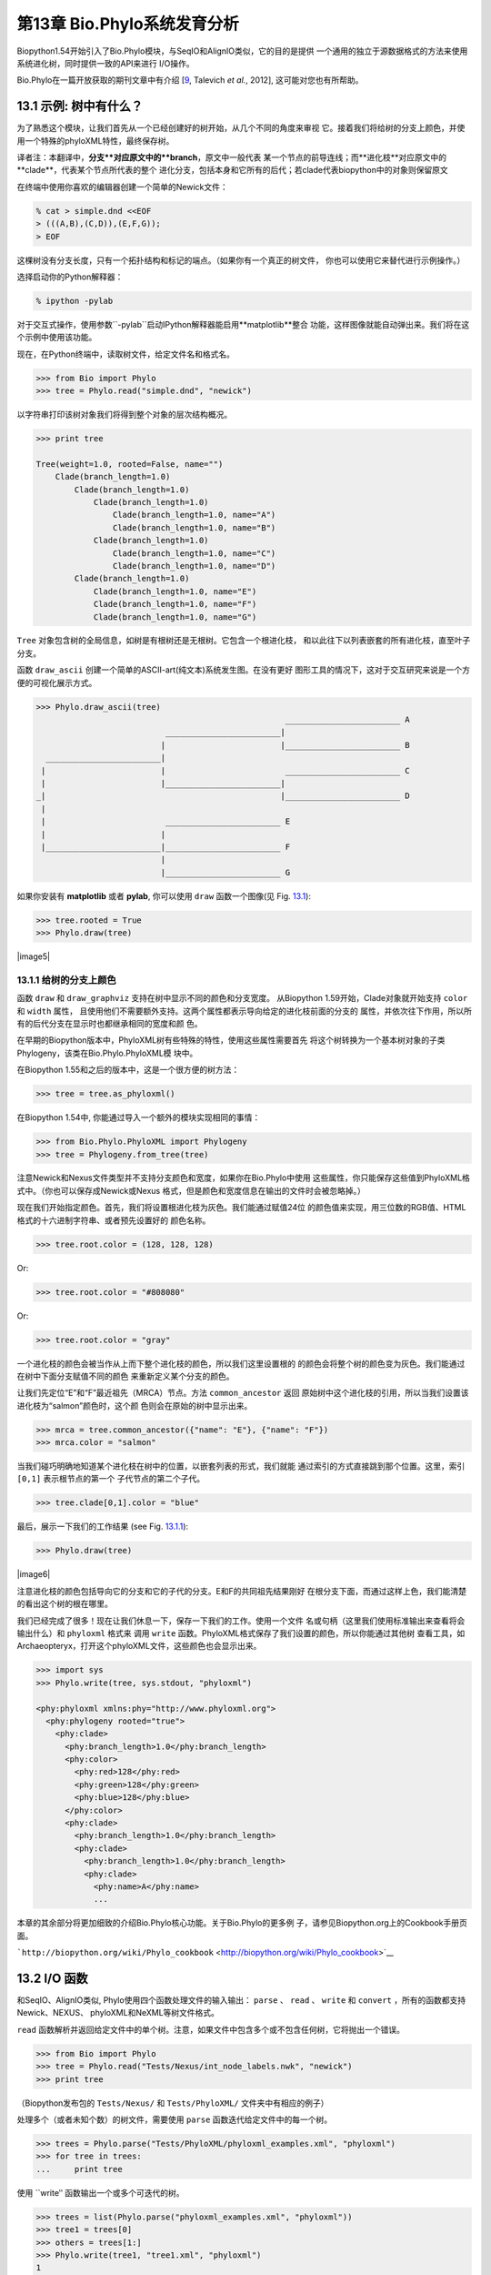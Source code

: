 第13章  Bio.Phylo系统发育分析
========================================
Biopython1.54开始引入了Bio.Phylo模块，与SeqIO和AlignIO类似，它的目的是提供
一个通用的独立于源数据格式的方法来使用系统进化树，同时提供一致的API来进行
I/O操作。

Bio.Phylo在一篇开放获取的期刊文章中有介绍
[`9 <#talevich2012>`__, Talevich *et al.*, 2012], 这可能对您也有所帮助。


13.1  示例: 树中有什么？ 
-----------------------------

为了熟悉这个模块，让我们首先从一个已经创建好的树开始，从几个不同的角度来审视
它。接着我们将给树的分支上颜色，并使用一个特殊的phyloXML特性，最终保存树。

译者注：本翻译中，**分支**对应原文中的**branch**，原文中一般代表
某一个节点的前导连线；而**进化枝**对应原文中的**clade**，代表某个节点所代表的整个
进化分支，包括本身和它所有的后代；若clade代表biopython中的对象则保留原文

在终端中使用你喜欢的编辑器创建一个简单的Newick文件：

.. code:: verbatim

    % cat > simple.dnd <<EOF
    > (((A,B),(C,D)),(E,F,G));
    > EOF

这棵树没有分支长度，只有一个拓扑结构和标记的端点。（如果你有一个真正的树文件，
你也可以使用它来替代进行示例操作。）

选择启动你的Python解释器：

.. code:: verbatim

    % ipython -pylab

对于交互式操作，使用参数``-pylab``启动IPython解释器能启用**matplotlib**整合
功能，这样图像就能自动弹出来。我们将在这个示例中使用该功能。

现在，在Python终端中，读取树文件，给定文件名和格式名。

.. code:: verbatim

    >>> from Bio import Phylo
    >>> tree = Phylo.read("simple.dnd", "newick")

以字符串打印该树对象我们将得到整个对象的层次结构概况。

.. code:: verbatim

    >>> print tree

    Tree(weight=1.0, rooted=False, name="")
        Clade(branch_length=1.0)
            Clade(branch_length=1.0)
                Clade(branch_length=1.0)
                    Clade(branch_length=1.0, name="A")
                    Clade(branch_length=1.0, name="B")
                Clade(branch_length=1.0)
                    Clade(branch_length=1.0, name="C")
                    Clade(branch_length=1.0, name="D")
            Clade(branch_length=1.0)
                Clade(branch_length=1.0, name="E")
                Clade(branch_length=1.0, name="F")
                Clade(branch_length=1.0, name="G")

``Tree`` 对象包含树的全局信息，如树是有根树还是无根树。它包含一个根进化枝，
和以此往下以列表嵌套的所有进化枝，直至叶子分支。

函数 ``draw_ascii`` 创建一个简单的ASCII-art(纯文本)系统发生图。在没有更好
图形工具的情况下，这对于交互研究来说是一个方便的可视化展示方式。

.. code:: verbatim

    >>> Phylo.draw_ascii(tree)
                                                        ________________________ A
                               ________________________|
                              |                        |________________________ B
      ________________________|
     |                        |                         ________________________ C
     |                        |________________________|
    _|                                                 |________________________ D
     |
     |                         ________________________ E
     |                        |
     |________________________|________________________ F
                              |
                              |________________________ G

如果你安装有 **matplotlib** 或者 **pylab**, 你可以使用 ``draw`` 函数一个图像(见 Fig.
`13.1 <#fig:phylo-simple-draw>`__):

.. code:: verbatim

    >>> tree.rooted = True
    >>> Phylo.draw(tree)

|image5|

13.1.1  给树的分支上颜色
~~~~~~~~~~~~~~~~~~~~~~~~~~~~~~~~~~~~~~~
函数 ``draw`` 和 ``draw_graphviz`` 支持在树中显示不同的颜色和分支宽度。
从Biopython 1.59开始，Clade对象就开始支持 ``color`` 和 ``width`` 属性，
且使用他们不需要额外支持。这两个属性都表示导向给定的进化枝前面的分支的
属性，并依次往下作用，所以所有的后代分支在显示时也都继承相同的宽度和颜
色。

在早期的Biopython版本中，PhyloXML树有些特殊的特性，使用这些属性需要首先
将这个树转换为一个基本树对象的子类Phylogeny，该类在Bio.Phylo.PhyloXML模
块中。

在Biopython 1.55和之后的版本中，这是一个很方便的树方法：

.. code:: verbatim

    >>> tree = tree.as_phyloxml()

在Biopython 1.54中, 你能通过导入一个额外的模块实现相同的事情：

.. code:: verbatim

    >>> from Bio.Phylo.PhyloXML import Phylogeny
    >>> tree = Phylogeny.from_tree(tree)

注意Newick和Nexus文件类型并不支持分支颜色和宽度，如果你在Bio.Phylo中使用
这些属性，你只能保存这些值到PhyloXML格式中。（你也可以保存成Newick或Nexus
格式，但是颜色和宽度信息在输出的文件时会被忽略掉。）

现在我们开始指定颜色。首先，我们将设置根进化枝为灰色。我们能通过赋值24位
的颜色值来实现，用三位数的RGB值、HTML格式的十六进制字符串、或者预先设置好的
颜色名称。

.. code:: verbatim

    >>> tree.root.color = (128, 128, 128)

Or:

.. code:: verbatim

    >>> tree.root.color = "#808080"

Or:

.. code:: verbatim

    >>> tree.root.color = "gray"

一个进化枝的颜色会被当作从上而下整个进化枝的颜色，所以我们这里设置根的
的颜色会将整个树的颜色变为灰色。我们能通过在树中下面分支赋值不同的颜色
来重新定义某个分支的颜色。

让我们先定位“E”和“F”最近祖先（MRCA）节点。方法 ``common_ancestor`` 返回
原始树中这个进化枝的引用，所以当我们设置该进化枝为“salmon”颜色时，这个颜
色则会在原始的树中显示出来。

.. code:: verbatim

    >>> mrca = tree.common_ancestor({"name": "E"}, {"name": "F"})
    >>> mrca.color = "salmon"

当我们碰巧明确地知道某个进化枝在树中的位置，以嵌套列表的形式，我们就能
通过索引的方式直接跳到那个位置。这里，索引 ``[0,1]`` 表示根节点的第一个
子代节点的第二个子代。

.. code:: verbatim

    >>> tree.clade[0,1].color = "blue"

最后，展示一下我们的工作结果 (see Fig. `13.1.1 <#fig:phylo-color-draw>`__):

.. code:: verbatim

    >>> Phylo.draw(tree)

|image6|

注意进化枝的颜色包括导向它的分支和它的子代的分支。E和F的共同祖先结果刚好
在根分支下面，而通过这样上色，我们能清楚的看出这个树的根在哪里。

我们已经完成了很多！现在让我们休息一下，保存一下我们的工作。使用一个文件
名或句柄（这里我们使用标准输出来查看将会输出什么）和 ``phyloxml`` 格式来
调用 ``write`` 函数。PhyloXML格式保存了我们设置的颜色，所以你能通过其他树
查看工具，如Archaeopteryx，打开这个phyloXML文件，这些颜色也会显示出来。

.. code:: verbatim

    >>> import sys
    >>> Phylo.write(tree, sys.stdout, "phyloxml")

    <phy:phyloxml xmlns:phy="http://www.phyloxml.org">
      <phy:phylogeny rooted="true">
        <phy:clade>
          <phy:branch_length>1.0</phy:branch_length>
          <phy:color>
            <phy:red>128</phy:red>
            <phy:green>128</phy:green>
            <phy:blue>128</phy:blue>
          </phy:color>
          <phy:clade>
            <phy:branch_length>1.0</phy:branch_length>
            <phy:clade>
              <phy:branch_length>1.0</phy:branch_length>
              <phy:clade>
                <phy:name>A</phy:name>
                ...

本章的其余部分将更加细致的介绍Bio.Phylo核心功能。关于Bio.Phylo的更多例
子，请参见Biopython.org上的Cookbook手册页面。

```http://biopython.org/wiki/Phylo_cookbook`` <http://biopython.org/wiki/Phylo_cookbook>`__

13.2  I/O 函数
-------------------

和SeqIO、AlignIO类似, Phylo使用四个函数处理文件的输入输出： ``parse`` 、
``read`` 、 ``write`` 和 ``convert`` ，所有的函数都支持Newick、NEXUS、
phyloXML和NeXML等树文件格式。

``read`` 函数解析并返回给定文件中的单个树。注意，如果文件中包含多个或不包含任何树，它将抛出一个错误。

.. code:: verbatim

    >>> from Bio import Phylo
    >>> tree = Phylo.read("Tests/Nexus/int_node_labels.nwk", "newick")
    >>> print tree

（Biopython发布包的 ``Tests/Nexus/`` 和 ``Tests/PhyloXML/`` 文件夹中有相应的例子）

处理多个（或者未知个数）的树文件，需要使用 ``parse`` 函数迭代给定文件中的每一个树。

.. code:: verbatim

    >>> trees = Phylo.parse("Tests/PhyloXML/phyloxml_examples.xml", "phyloxml")
    >>> for tree in trees:
    ...     print tree

使用 ``write‵‵ 函数输出一个或多个可迭代的树。

.. code:: verbatim

    >>> trees = list(Phylo.parse("phyloxml_examples.xml", "phyloxml"))
    >>> tree1 = trees[0]
    >>> others = trees[1:]
    >>> Phylo.write(tree1, "tree1.xml", "phyloxml")
    1
    >>> Phylo.write(others, "other_trees.xml", "phyloxml")
    12

使用 ``convert`` 函数转换任何支持的树格式。

.. code:: verbatim

    >>> Phylo.convert("tree1.dnd", "newick", "tree1.xml", "nexml")
    1
    >>> Phylo.convert("other_trees.xml", "phyloxml", "other_trees.nex", 'nexus")
    12

和SeqIO和AlignIO类似，当使用字符串而不是文件作为输入输出时，需要使用 ‵‵StringIO`` 函数。

.. code:: verbatim

    >>> from Bio import Phylo
    >>> from StringIO import StringIO
    >>> handle = StringIO("(((A,B),(C,D)),(E,F,G));")
    >>> tree = Phylo.read(handle, "newick")

13.3  查看和导出树
---------------------------

了解一个 ``Tree`` 对象概况的最简单的方法是用 ``print`` 函数将它打印出来：

.. code:: verbatim

    >>> tree = Phylo.read("Tests/PhyloXML/example.xml", "phyloxml")
    >>> print tree
    Phylogeny(rooted='True', description='phyloXML allows to use either a "branch_length"
    attribute...', name='example from Prof. Joe Felsenstein's book "Inferring Phyl...')
        Clade()
            Clade(branch_length='0.06')
                Clade(branch_length='0.102', name='A')
                Clade(branch_length='0.23', name='B')
            Clade(branch_length='0.4', name='C')

上面实际上是Biopython的树对象层次结构的一个概况。然而更可能的情况是，你希望见到
画出树的形状，这里有三个函数来做这件事情。

如我们在demo中看到的一样， ``draw_ascii`` 打印一个树的ascii-art图像（有根进化树）
到标准输出，或者一个打开的文件句柄，若有提供。不是所有关于树的信息被显示出来，但是它提供了一个
不依靠于任何外部依赖的快速查看树的方法。

.. code:: verbatim

    >>> tree = Phylo.read("example.xml", "phyloxml")
    >>> Phylo.draw_ascii(tree)
                 __________________ A
      __________|
    _|          |___________________________________________ B
     |
     |___________________________________________________________________________ C

``draw`` 函数则使用matplotlib类库画出一个更加好看的图像。查看API文档以获得关于它所接受的
用来定制输出的参数。

.. code:: verbatim

    >>> tree = Phylo.read("example.xml", "phyloxml")
    >>> Phylo.draw(tree, branch_labels=lambda c: c.branch_length)

|image7|

``draw_graphviz`` 则画出一个无根的进化分枝图（cladogram），但是它要求你安装有Graphviz、
PyDot或PyGraphviz、Network和matplotlib（或pylab）。使用上面相同的例子，和Graphviz中的
 ``dot`` 程序，让我们来画一个有根树（见图. `13.3 <#fig:phylo-dot>`__ ）：

.. code:: verbatim

    >>> tree = Phylo.read("example.xml", "phyloxml")
    >>> Phylo.draw_graphviz(tree, prog='dot')
    >>> import pylab
    >>> pylab.show()                    # Displays the tree in an interactive viewer
    >>> pylab.savefig('phylo-dot.png')  # Creates a PNG file of the same graphic

|image8|

（提示：如果你使用 ``-pylab`` 选项执行IPython，调用 ``draw_graphviz`` 将导致matplotlib
查看器自动运行，而不需要手动的调用 ``show()`` 方法。）

这将输出树对象到一个NetworkX图中，使用Graphviz来布局节点的位置，并使用matplotlib来显示
它。这里有几个关键词参数来修改结果图像，包括大多数被NetworkX函数 ``networkx.draw`` 和
``networkx.draw_graphviz`` 所接受的参数。

最终的显示也受所提供的树对象的 ``rooted`` 属性的影响。有根树在每个分支（branch）上显示
一个“head”来表明它的方向（见图. `13.3 <#fig:phylo-rooted>`__ ）：

.. code:: verbatim

    >>> tree = Phylo.read("simple.dnd", "newick")
    >>> tree.rooted = True
    >>> Phylo.draw_graphiz(tree)

|image9|

“prog”参数指定Graphviz的用来布局的引擎。默认的引擎 ``twopi`` 对任何大小的树都表现很好，
很可靠的避免交叉的分支出现。``neato``程序可能画出更加好看的中等大小的树，但是有时候会
有交叉分支出现（见图. `13.3 <#fig:phylo-color>`__ ）。 ``dot`` 程序或许对小型的树有用，
但是对于大一点的树的布局易产生奇怪的事情。

.. code:: verbatim

    >>> Phylo.draw_graphviz(tree, prog="neato")

|image10|

这个查看方式非常方便研究大型的树，因为matplotlib查看器可以放大选择的区域，使得杂乱的图像
变得稀疏。

.. code:: verbatim

    >>> tree = Phylo.read("apaf.xml", "phyloxml")
    >>> Phylo.draw_graphviz(tree, prog="neato", node_size=0)

|image11| |image12|

注意，分支长度并没有被正确地显示，因为Graphviz在布局时忽略了他们。然而，分支长度可以在输出
树为NetworkX图对象（ ``to_networkx`` ）时重新获得。

查看Biopython维基的Phylo页面
(```http://biopython.org/wiki/Phylo`` <http://biopython.org/wiki/Phylo>`__)
以获得关于 ``draw_ascii`` 、 ``draw_graphviz`` 和 ``to_networkx`` 的更加高级的功能的描述
和例子。

13.4  使用Tree和Clade对象
----------------------------------

``parse`` 和 ``read`` 方法产生的 ``Tree`` 对象是一些包含递归的子树的容器，连接到 ``Tree``
对象的 ``root`` 属性（不管进化树实际上被认为是否有根）。一个 ``Tree`` 包含进化树的全局信息，
如有根性（rootedness）和指向一个单独的 ``Clade`` 的引用; 一个 ``Clade`` 包含节点和进化枝
特异性信息，如分支长度（branch length）和一个它自身后代 ``Clade`` 实例的列表，附着在 ``clades``
属性上。

所以，这里 ``tree`` 和 ``tree.root`` 间是有区别的. 然而，实际操作中，你几乎不需要担心它。为了
缓和这个不同，``Tree`` 和 ``Clade`` 两者都继承自 ``TreeMixin``，它包含常用的用来查找、审视和
修改树和任何它的进化枝的方法的实现。这意味着，所有 ``tree`` 所支持的方法在 ``tree.root`` 和
任何它下面的clade中都能用。（ ``Clade`` 也有一个 ``root`` 属性，它返回clade对象本身。）

13.4.1  查找和遍历类方法
~~~~~~~~~~~~~~~~~~~~~~~~~~~~~~~~~~~~

为了方便起见，我们提供了两个简化的方法来直接返回所有的外部或内部节点为列表：

 **``get_terminals``**
    创建一个包含树的所有末端（叶子）节点的列表。
**``get_nonterminals``**
    创建一个包含树的所有非末端（内部）节点的列表。

这两个都包装了一个能完全控制树的遍历的方法 ``find_clades``。另外两个遍历方法 ``find_elements`` 
和 ``find_any`` 依赖于同样的核心功能，也接受同样的参数，没有更好的描述我们就把这个参数叫做
“目标说明”（target specification）吧。它们指定哪些树中的对象将被匹配并在迭代过程中返回。
第一个参数可以是下面的任何类型：

-  一个 **TreeElement 实例** ，那个树的元素将根据一致性被匹配——这样，使用Clade实例作为目标将找到
   树中的这个Clade；
-  一个 **string** ，匹配树元素的字符串表示——特别地，Clade的 ``name`` *(在Biopython 1.56中引入)*；
-  一个 **class** 或 **type**，这样每一个类型（或子类型）相同的树元素都被匹配；
-  一个 **dictionary** ，其中键（key）是树元素的属性名，值（value）将匹配到每个树元素相应的属性值。
   它变得更加详细：

   -  如果提供的是 ``int`` 类型，它将匹配数值上相等的属性，即，1将匹配1或者1.0
   -  如果提供的是boolean类型（True或者False），对应的属性值将被当做boolean求值和检验
   -  ``None`` 匹配 ``None``
   -  如果提供的是字符串，将被当做正则表达式对待（必须匹配对应元素属性的全部，不能只是前面的部分）。
      提供没有特殊正则表达式字符的字符串将精准的匹配字符串属性，所以如果你不适用正则表达式，不用
      担心它。例如，包含进化枝名称Foo1、Foo2和Foo3的一个树，
      ``tree.find_clades({"name": "Foo1"})`` 将匹配 Foo1，
      ``{"name": "Foo.*"}`` 匹配所有的三个进化枝，而
      ``{"name": "Foo"}`` 并不匹配任何进化枝。

   由于浮点数值可能产生奇怪的行为，我们不支持直接匹配 ``float``\ s 类型。作为替代，使用boolean值
   ``True`` 来匹配每个元素中指定属性的非零值，然后再对这个属性用不等式（或精确地数值，如果你喜欢
   危险地活着）进行手动过滤。

   如果该字典包含多个条目，匹配的元素必须匹配所有给定的属性值——以“and”方式思考，而不是“or”。

-  一个接受一个参数（它将应用于树中的每一个元素），返回True或False的函数 **function** 。为方便起见，
   LookupError、AttributeError和ValueError被沉默，这样就提供了另外一个在树中查找浮点值的安全方式，
   或者一些更加复杂的特性。

在目标参数后面，有两个可选的关键词参数：

 **terminal**
    — 用来选择或排除末端进化枝（或者叫叶子节点）的一个boolean值：True仅搜索末端进化枝，False则搜索
    非末端（内部）进化枝，而默认为None，同时搜索末端和非末端进化枝，包括没有 ``is_terminal`` 方法的
    任何树元素。
**order**
    — 树遍历的顺序：``"preorder"`` （默认值）是深度优先搜索（depth-first search，DFS）， ``"postorder"``
    是子节点先于父节点的DFS搜索， ``"level"`` 是宽度优先搜索（breadth-first search，BFS）。

最后，这些方法接受任意的关键词参数，这些参数将被以和词典“目标说明”相同的方式对待：键表示要搜索的元素
属性的名称，参数值（string、integer、None或者boolean）将和找到的每个属性的值进行比较。如果没有提供
关键词参数，则任何TreeElement类型将被匹配。这个的代码普遍比传入一个词典作为“目标说明”要短：
``tree.find_clades({"name": "Foo1"})`` 可以简化为 ``tree.find_clades(name="Foo1")``。

（在Biopython 1.56和以后的版本中，这可以更短：``tree.find_clades("Foo1")`` ）

现在我们已经掌握了“目标说明”，这里有一些遍历树的方法：

 **``find_clades``**
    查找每个包含匹配元素的进化枝。就是说，用 ``find_elements`` 查找每个元素，然而返回对应的clade对象。
    （这通常是你想要的。）

    最终的结果是一个包含所有匹配对象的迭代器，默认为深度优先搜索。这不一定是和Newick、Nexus或XML原文件
    中显示的相同的顺序。

**``find_elements``**
    查找和给定属性匹配的所有树元素，返回匹配的元素本身。简单的Newick树没有复杂的子元素，所以它将和
     ``find_clades`` 的行为一致。PhyloXML树通常在clade上附加有复杂的对象，所以这个方法对提取这些信息
     非常有用。
**``find_any``**
    返回 ``find_elements()`` 所找到的第一个元素，或者None。这对于检测树中是否存在匹配的元素也非常有用，
    可以在条件判断语句中使用。

另外两个用于帮助在树的节点间导航的方法：

 **``get_path``**
    直接列出从树的根节点（或当前进化枝）到给定的目标间的所有clade。返回包含这个路径上所有clade对象的
    列表，以给定目标为结尾，但不包含根进化枝。
**``trace``**
    列出树中两个目标间的所有clade对象，不包含起始和结尾。

13.4.2  信息类方法
~~~~~~~~~~~~~~~~~~~~~~~~~~~

这些方法提供关于整个树（或任何进化枝）的信息。

 **``common_ancestor``**
    查找所提供的所有目标的最近共同祖先（the most recent common ancestor）
    （这将是一个Clade对象）。如果没有提供任何目标，将返回当前Clade（调用该
    方法的那个）的根；如果提供一个目标，将返回目标本身。然而，如果有任何提供
    的目标无法在当前tree（或clade）中找到，将引起一个异常。
**``count_terminals``**
    计算树中末端（叶子）节点的个数。
**``depths``**
    创建一个树中进化枝到其深度的映射。结果是一个字典，其中键是树中所有的Clade
    实例，值是从根到每个clade（包含末端）的距离。默认距离是到这个clade的分支
    长度累加，然而使用 ``unit_branch_lengths=True`` 选项，将只计算分支的个数
    （其在树中的级数）。
**``distance``**
    计算两个目标间的分支长度总和。如果只指定一个目标，另一个则为该树的根。
**``total_branch_length``**
    计算这个树中的分支长度总和。这在系统发生学中通常就称为树的长度“length”，
    但是我们使用更加明确的名称，以避免和Python的术语混淆。

余下的方法是boolean检测方法：

 **``is_bifurcating``**
    如果树是严格的二叉树；即，所有的节点有2个或者0个子代（对应的，内部或外部）。
    根节点可能有三个后代，然而仍然被认为是二叉树的一部分。
**``is_monophyletic``**
    检验给定的所有目标是否组成一个完成的子进化枝——即，存在一个进化枝满足：它的
    末端节点和给定的目标是相同的集合。目标需要时树中的末端节点。为方便起见，若
    给定目标是一个单系（monophyletic），这个方法将返回它们的共同祖先（MCRA）（
    而不是 ``True`` ），否则将返回 ``False`` 。
**``is_parent_of``**
    若目标是这个树的后代（descendant）则为True——不必为直接后代。检验一个进化枝的
    直接后代，只需要用简单的列表成员检测方法： ``if subclade in clade: ...``
**``is_preterminal``**
    若所有的直接后代都为末端则为True；否则任何一个直接后代不为末端则为False。

13.4.3  修改类方法
~~~~~~~~~~~~~~~~~~~~~~~~~~~~

这些方法都在原地对树进行修改，所以如果你想保持原来的树不变，你首先要使用Python的
``copy`` 模块对树进行完整的拷贝：

.. code:: verbatim

    tree = Phylo.read('example.xml', 'phyloxml')
    import copy
    newtree = copy.deepcopy(tree)

 **``collapse``**
    从树中删除目标，重新连接它的子代（children）到它的父亲节点（parent）。
**``collapse_all``**
    删除这个树的所有后代（descendants），只保留末端节点（terminals）。
    分支长度被保留，即到每个末端节点的距离保持不变。如指定一个目标（见上），
    只坍塌（collapses）和指定匹配的内部节点。
**``ladderize``**
    根据末端节点的个数，在原地对进化枝（clades）进行排序。越深的进化枝默认被放到最后，
    使用 ``reverse=True`` 将其放到最前。
**``prune``**
    从树中修剪末端进化枝（terminal clade）。如果分类名（taxon）来自一个二叉枝（bifurcation），
    连接的节点将被坍塌，它的分支长度将被加到剩下的末端节点上。这可能不再是一个有意义的值。
**``root_with_outgroup``**
    使用包含给定目标的外群进化枝（outgroup clade）重新确定树的根节点，即外群的共同祖先。该方法
    只在Tree对象中能用，不能用于Clade对象。

    如果外群和self.root一致，将不发生改变。如果外群进化枝是末端（即一个末端节点被作为外群），一个
    新的二叉根进化枝将被创建，且到给定外群的分支长度为0。否则，外群根部的内部节点变为整个树的一个
    三叉根。如果原先的根是一个二叉，它将被从树中遗弃。

    在所有的情况下，树的分支长度总和保持不变。

**``root_at_midpoint``**
    重新选择树中两个最远的节点的中点作为树的根。（这实际上是使用 ``root_with_outgroup`` 函数。）
**``split``**
    产生 *n* （默认为2）个 新的后代。在一个物种树中，这是一个物种形成事件。新的进化枝拥有给定的
    ``branch_length`` 以及和这个进化枝的根相同的名字，名字后面包含一个整数后缀（从0开始计数）——
    例如，分割名为“A”的进化枝将生成子进化枝“A0”和“A1”。

查看Biopython维基的Phylo页面
(```http://biopython.org/wiki/Phylo`` <http://biopython.org/wiki/Phylo>`__)
以获得更多已有方法的使用示例。

13.4.4  PhyloXML树的特性
~~~~~~~~~~~~~~~~~~~~~~~~~~~~~~~~~~

phyloXML文件格式包含用来注释树的，采用额外数据格式和图像提示的字段。

参加Biopython维基上的PhyloXML页面
(```http://biopython.org/wiki/PhyloXML`` <http://biopython.org/wiki/PhyloXML>`__)
以查看关于使用PhyloXML提供的额外注释特性的描述和例子。

13.5  运行外部程序
-----------------------------------

尽管Bio.Phylo本身不从序列比对推断进化树，但这里有一些第三方的程序可以使用。
他们通过 ``Bio.Phylo.Applications`` 模块获得支持，使用和 ``Bio.Emboss.Applications`` 、
 ``Bio.Align.Applications`` 以及其他模块相同的通用框架。

Biopython 1.58引入了一个PhyML的打包程序（wrapper）
(```http://www.atgc-montpellier.fr/phyml/`` <http://www.atgc-montpellier.fr/phyml/>`__)。
该程序接受一个 ``phylip-relaxed`` 格式（它是Phylip格式，然而没有对分类名称的10个字符的限制）
的比对输入和多种参数。一个快速的例子是：

.. code:: verbatim

    >>> from Bio import Phylo
    >>> from Bio.Phylo.Applications import PhymlCommandline
    >>> cmd = PhymlCommandline(input='Tests/Phylip/random.phy')
    >>> out_log, err_log = cmd()

这生成一个树文件盒一个统计文件，名称为：
[*input filename*\ ]\ ``_phyml_tree.txt`` 和
[*input filename*\ ]\ ``_phyml_stats.txt``. 树文件的格式是Newick格式：

.. code:: verbatim

    >>> tree = Phylo.read('Tests/Phylip/random.phy_phyml_tree.txt', 'newick')
    >>> Phylo.draw_ascii(tree)

一个类似的RAxML打包程序
(```http://sco.h-its.org/exelixis/software.html`` <http://sco.h-its.org/exelixis/software.html>`__)
也已经被添加到Biopython 1.60中。

注意，如果你系统中已经安装了EMBOSS的Phylip扩展，一些常用的Phylip程序，包括 ``dnaml`` 和 ``protml`` 
已经通过 ``Bio.Emboss.Applications`` 中的EMBOSS打包程序被支持。参见章节 \ `6.4 <#sec:alignment-tools>`__
以查看使用这些程序的例子和提示。

13.6  PAML整合
----------------------

Biopython 1.58引入了对PAML的支持
(```http://abacus.gene.ucl.ac.uk/software/paml.html`` <http://abacus.gene.ucl.ac.uk/software/paml.html>`__),
它是一个采用最大似然法（maximum likelihood）进行系统进化分析的程序包。目前，对程序codeml、baseml和yn00的支持
已经实现。由于PAML使用控制文件而不是命令行参数来控制运行时选项，这个打包程序（wrapper）的使用格式和Biopython
的其他应用打包程序有些差异。

一个典型的流程是：初始化一个PAML对象，指定一个比对文件，一个树文件，一个输出文件和工作路径。下一步，运行时
选项通过 ``set_options()`` 方法或者读入一个已有的控制文件来设定。最后，程序通过 ``run()`` 方法来运行，输出文件
将自动被解析到一个结果目录。


下面是一个codeml典型用法的例子：

.. code:: verbatim

    >>> from Bio.Phylo.PAML import codeml
    >>> cml = codeml.Codeml()
    >>> cml.alignment = "Tests/PAML/alignment.phylip"
    >>> cml.tree = "Tests/PAML/species.tree"
    >>> cml.out_file = "results.out"
    >>> cml.working_dir = "./scratch"
    >>> cml.set_options(seqtype=1,
    ...         verbose=0,
    ...         noisy=0,
    ...         RateAncestor=0,
    ...         model=0,
    ...         NSsites=[0, 1, 2],
    ...         CodonFreq=2,
    ...         cleandata=1,
    ...         fix_alpha=1,
    ...         kappa=4.54006)
    >>> results = cml.run()
    >>> ns_sites = results.get("NSsites")
    >>> m0 = ns_sites.get(0)
    >>> m0_params = m0.get("parameters")
    >>> print m0_params.get("omega")

已有的输出文件也可以通过模块的 ``read()`` 方法来解析：

.. code:: verbatim

    >>> results = codeml.read("Tests/PAML/Results/codeml/codeml_NSsites_all.out")
    >>> print results.get("lnL max")

这个新模块的详细介绍目前在Biopython维基上可以看到：
```http://biopython.org/wiki/PAML`` <http://biopython.org/wiki/PAML>`__

13.7  未来计划
------------------

Bio.Phylo 目前还在开发中，下面是我们可能会在将来的发布版本中添加的特性：

 **新方法**
    通常用来操作Tree和Clade对象的有用方法会首先出现在Biopython维基上，这样常规用户
    就能在我们添加到Bio.Phylo之前测试这些方法，看看它们是否有用：
    ```http://biopython.org/wiki/Phylo_cookbook`` <http://biopython.org/wiki/Phylo_cookbook>`__

**Bio.Nexus port**
    这个模块的大部分是在2009年NESCent主办的谷歌编程夏令营中写的，作为实现Python对phyloXML数据格式（见
    `13.4.4 <#sec:PhyloXML>`__ ）支持的一个项目。对Newick和Nexus格式的支持，已经通过导入Bio.Nexus模块
    的一部分被添加到Bio.Phylo使用的新类中。

    目前，Bio.Nexus包含一些还没有导入到Bio.Phylo类中的有用的特性——特别是，计算一致树（consensus tree）。
    如果你发现某些功能Bio.Phylo中没有，试试在Bio.Nexus中能不能找到。

我们乐意接受任何增强该模块功能和使用性的建议；如果有，只需要通过邮件列表或我们的bug数据库让我们知道。
